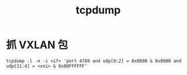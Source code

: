 :PROPERTIES:
:ID:       7A552330-4DF3-40C2-8F04-8EDA734FD1D3
:END:
#+TITLE: tcpdump

* 抓 VXLAN 包
  #+begin_example
    tcpdump -l -n -i <if> 'port 4789 and udp[8:2] = 0x0800 & 0x0800 and udp[11:4] = <vni> & 0x00FFFFFF'
  #+end_example

